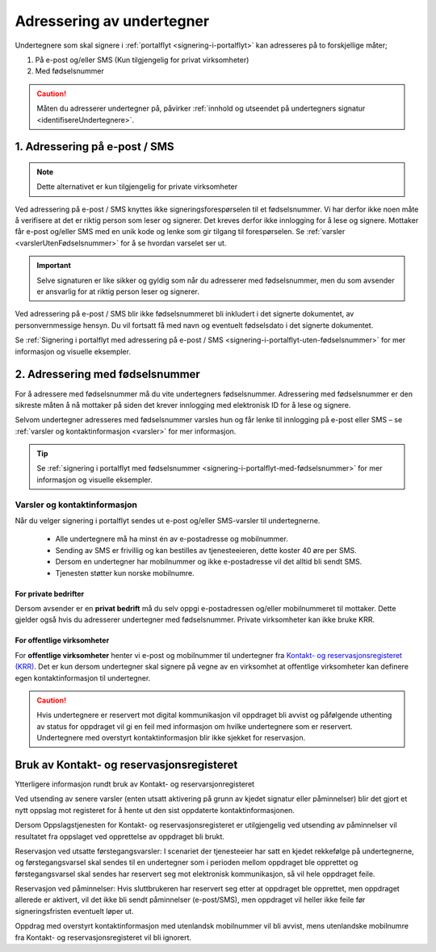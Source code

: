 .. _adressering-av-undertegner:

Adressering av undertegner
***************************
Undertegnere som skal signere i :ref:`portalflyt <signering-i-portalflyt>` kan adresseres på to forskjellige måter;

1. På e-post og/eller SMS (Kun tilgjengelig for privat virksomheter)
2. Med fødselsnummer

..  CAUTION::
    Måten du adresserer undertegner på, påvirker :ref:`innhold og utseendet på undertegners signatur <identifisereUndertegnere>`.

1. Adressering på e-post / SMS
===============================

.. NOTE::
   Dette alternativet er kun tilgjengelig for private virksomheter

Ved adressering på e-post / SMS knyttes ikke signeringsforespørselen til et fødselsnummer. Vi har derfor ikke noen måte å verifisere at det er riktig person som leser og signerer. Det kreves derfor ikke innlogging for å lese og signere. Mottaker får e-post og/eller SMS med en unik kode og lenke som gir tilgang til forespørselen. Se :ref:`varsler <varslerUtenFødselsnummer>` for å se hvordan varselet ser ut.


..  IMPORTANT::
    Selve signaturen er like sikker og gyldig som når du adresserer med fødselsnummer, men du som avsender er ansvarlig for at riktig person leser og signerer.

Ved adressering på e-post / SMS blir ikke fødselsnummeret bli inkludert i det signerte dokumentet, av personvernmessige hensyn. Du vil fortsatt få med navn og eventuelt fødselsdato i det signerte dokumentet.

Se :ref:`Signering i portalflyt med adressering på e-post / SMS <signering-i-portalflyt-uten-fødselsnummer>` for mer informasjon og visuelle eksempler.

2. Adressering med fødselsnummer
================================
For å adressere med fødselsnummer må du vite undertegners fødselsnummer. Adressering med fødselsnummer er den sikreste måten å nå mottaker på siden det krever innlogging med elektronisk ID for å lese og signere.

Selvom undertegner adresseres med fødselsnummer varsles hun og får lenke til innlogging på e-post eller SMS – se :ref:`varsler og kontaktinformasjon <varsler>` for mer informasjon.


..  TIP::
    Se :ref:`signering i portalflyt med fødselsnummer <signering-i-portalflyt-med-fødselsnummer>` for mer informasjon og visuelle eksempler.


.. _varsler:


Varsler og kontaktinformasjon
-----------------------------

Når du velger signering i portalflyt sendes ut e-post og/eller SMS-varsler til undertegnerne.

 - Alle undertegnere må ha minst én av e-postadresse og mobilnummer.
 - Sending av SMS er frivillig og kan bestilles av tjenesteeieren, dette koster 40 øre per SMS.
 - Dersom en undertegner har mobilnummer og ikke e-postadresse vil det alltid bli sendt SMS.
 - Tjenesten støtter kun norske mobilnumre.

For private bedrifter
^^^^^^^^^^^^^^^^^^^^^
Dersom avsender er en **privat bedrift** må du selv oppgi e-postadressen og/eller mobilnummeret til mottaker. Dette gjelder også hvis du adresserer undertegner med fødselsnummer. Private virksomheter kan ikke bruke KRR. 

For offentlige virksomheter
^^^^^^^^^^^^^^^^^^^^^^^^^^^
For **offentlige virksomheter** henter vi e-post og mobilnummer til undertegner fra `Kontakt- og reservasjonsregisteret (KRR) <http://eid.difi.no/nb/kontakt-og-reservasjonsregisteret>`_. Det er kun dersom undertegner skal signere på vegne av en virksomhet at offentlige virksomheter kan definere egen kontaktinformasjon til undertegner.

..  CAUTION::
    Hvis undertegnere er reservert mot digital kommunikasjon vil oppdraget bli avvist og påfølgende uthenting av status for oppdraget vil gi en feil med informasjon om hvilke undertegnere som er reservert. Undertegnere med overstyrt kontaktinformasjon blir ikke sjekket for reservasjon.


Bruk av Kontakt- og reservasjonsregisteret
============================================

Ytterligere informasjon rundt bruk av Kontakt- og reservarsjonregisteret

Ved utsending av senere varsler (enten utsatt aktivering på grunn av kjedet signatur eller påminnelser) blir det gjort et nytt oppslag mot registeret for å hente ut den sist oppdaterte kontaktinformasjonen.

Dersom Oppslagstjenesten for Kontakt- og reservasjonsregisteret er utilgjengelig ved utsending av påminnelser vil resultatet fra oppslaget ved opprettelse av oppdraget bli brukt.

Reservasjon ved utsatte førstegangsvarsler: I scenariet der tjenesteeier har satt en kjedet rekkefølge på undertegnerne, og førstegangsvarsel skal sendes til en undertegner som i perioden mellom oppdraget ble opprettet og førstegangsvarsel skal sendes har reservert seg mot elektronisk kommunikasjon, så vil hele oppdraget feile.

Reservasjon ved påminnelser: Hvis sluttbrukeren har reservert seg etter at oppdraget ble opprettet, men oppdraget allerede er aktivert, vil det ikke bli sendt påminnelser (e-post/SMS), men oppdraget vil heller ikke feile før signeringsfristen eventuelt løper ut.

Oppdrag med overstyrt kontaktinformasjon med utenlandsk mobilnummer vil bli avvist, mens utenlandske mobilnumre fra Kontakt- og reservasjonsregisteret vil bli ignorert.
